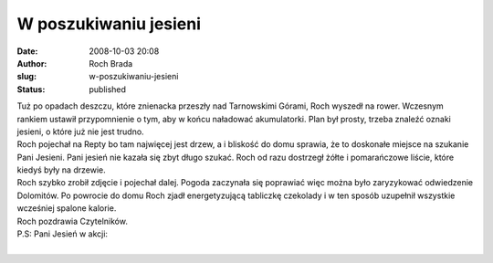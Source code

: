 W poszukiwaniu jesieni
######################
:date: 2008-10-03 20:08
:author: Roch Brada
:slug: w-poszukiwaniu-jesieni
:status: published

| Tuż po opadach deszczu, które znienacka przeszły nad Tarnowskimi Górami, Roch wyszedł na rower. Wczesnym rankiem ustawił przypomnienie o tym, aby w końcu naładować akumulatorki. Plan był prosty, trzeba znaleźć oznaki jesieni, o które już nie jest trudno.
| Roch pojechał na Repty bo tam najwięcej jest drzew, a i bliskość do domu sprawia, że to doskonałe miejsce na szukanie Pani Jesieni. Pani jesień nie kazała się zbyt długo szukać. Roch od razu dostrzegł żółte i pomarańczowe liście, które kiedyś były na drzewie.
| Roch szybko zrobił zdjęcie i pojechał dalej. Pogoda zaczynała się poprawiać więc można było zaryzykować odwiedzenie Dolomitów. Po powrocie do domu Roch zjadł energetyzującą tabliczkę czekolady i w ten sposób uzupełnił wszystkie wcześniej spalone kalorie.
| Roch pozdrawia Czytelników.
| P.S: Pani Jesień w akcji:
| 
